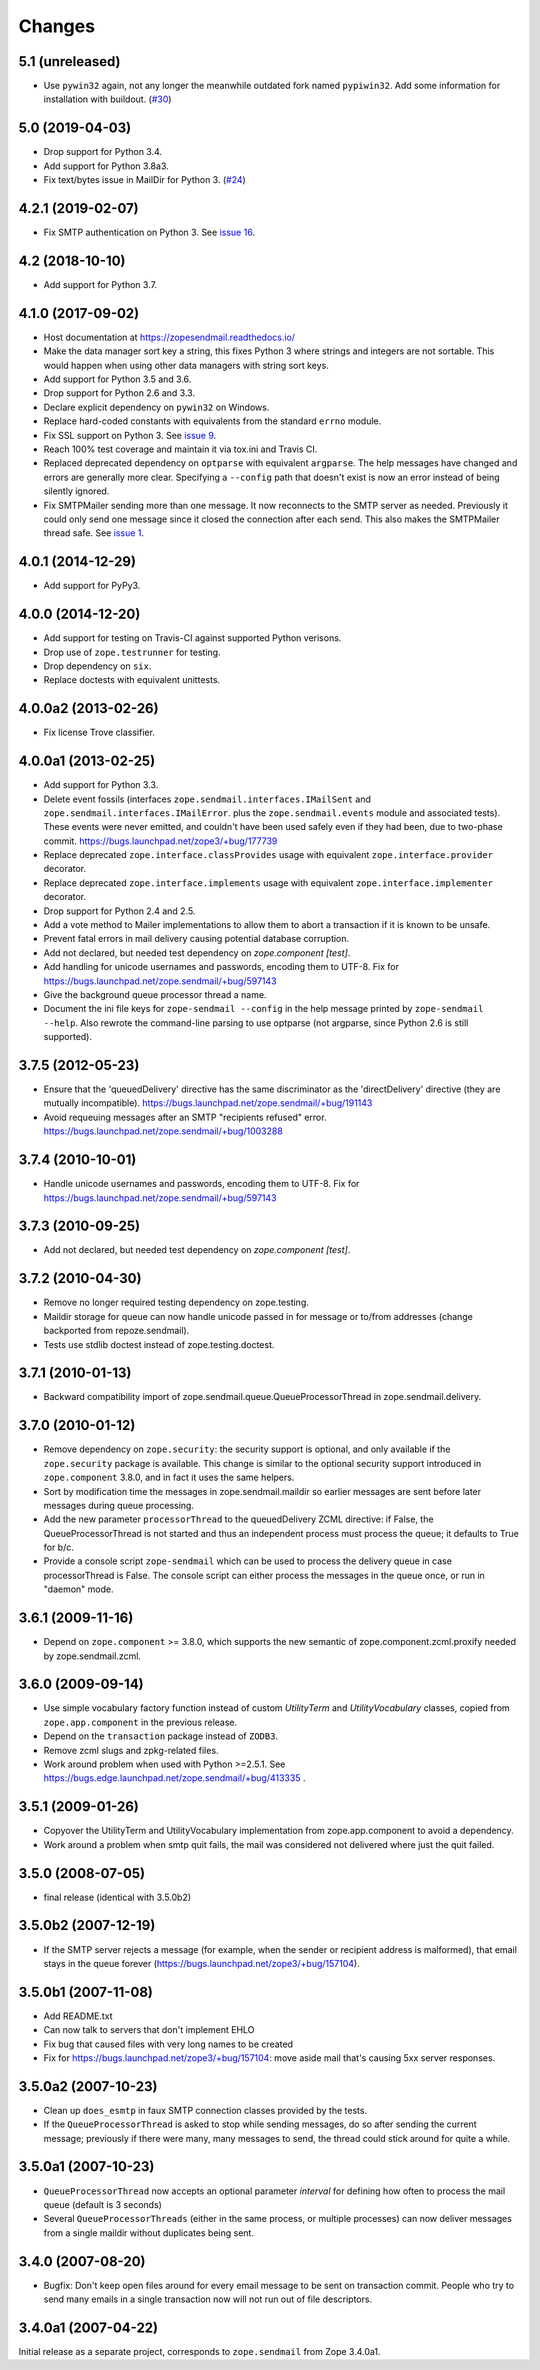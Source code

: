 =========
 Changes
=========

5.1 (unreleased)
================

- Use ``pywin32`` again, not any longer the meanwhile outdated fork named ``pypiwin32``.
  Add some information for installation with buildout.
  (`#30 <https://github.com/zopefoundation/zope.sendmail/blob/master/docs/usage.rst>`_)

5.0 (2019-04-03)
================

- Drop support for Python 3.4.

- Add support for Python 3.8a3.

- Fix text/bytes issue in MailDir for Python 3.
  (`#24 <https://github.com/zopefoundation/zope.sendmail/pull/24>`_)


4.2.1 (2019-02-07)
==================

- Fix SMTP authentication on Python 3. See `issue 16
  <https://github.com/zopefoundation/zope.sendmail/issues/16>`_.



4.2 (2018-10-10)
================

- Add support for Python 3.7.


4.1.0 (2017-09-02)
==================

- Host documentation at https://zopesendmail.readthedocs.io/

- Make the data manager sort key a string, this fixes Python 3 where
  strings and integers are not sortable. This would happen when using
  other data managers with string sort keys.

- Add support for Python 3.5 and 3.6.

- Drop support for Python 2.6 and 3.3.

- Declare explicit dependency on ``pywin32`` on Windows.

- Replace hard-coded constants with equivalents from the standard
  ``errno`` module.

- Fix SSL support on Python 3. See `issue 9
  <https://github.com/zopefoundation/zope.sendmail/issues/9>`_.

- Reach 100% test coverage and maintain it via tox.ini and Travis CI.

- Replaced deprecated dependency on ``optparse`` with equivalent
  ``argparse``. The help messages have changed and errors are
  generally more clear. Specifying a ``--config`` path that doesn't
  exist is now an error instead of being silently ignored.

- Fix SMTPMailer sending more than one message. It now reconnects to
  the SMTP server as needed. Previously it could only send one message
  since it closed the connection after each send. This also makes the
  SMTPMailer thread safe. See `issue 1
  <https://github.com/zopefoundation/zope.sendmail/issues/1>`_.


4.0.1 (2014-12-29)
==================

- Add support for PyPy3.


4.0.0 (2014-12-20)
==================

- Add support for testing on Travis-CI against supported Python verisons.

- Drop use of ``zope.testrunner`` for testing.

- Drop dependency on ``six``.

- Replace doctests with equivalent unittests.


4.0.0a2 (2013-02-26)
====================

- Fix license Trove classifier.


4.0.0a1 (2013-02-25)
====================

- Add support for Python 3.3.

- Delete event fossils (interfaces ``zope.sendmail.interfaces.IMailSent`` and
  ``zope.sendmail.interfaces.IMailError``. plus the ``zope.sendmail.events``
  module and associated tests).  These events were never emitted, and couldn't
  have been used safely even if they had been, due to two-phase commit.
  https://bugs.launchpad.net/zope3/+bug/177739

- Replace deprecated ``zope.interface.classProvides`` usage with equivalent
  ``zope.interface.provider`` decorator.

- Replace deprecated ``zope.interface.implements`` usage with equivalent
  ``zope.interface.implementer`` decorator.

- Drop support for Python 2.4 and 2.5.

- Add a vote method to Mailer implementations to allow them to abort a
  transaction if it is known to be unsafe.

- Prevent fatal errors in mail delivery causing potential database corruption.

- Add not declared, but needed test dependency on `zope.component [test]`.

- Add handling for unicode usernames and passwords, encoding them to UTF-8.
  Fix for https://bugs.launchpad.net/zope.sendmail/+bug/597143

- Give the background queue processor thread a name.

- Document the ini file keys for ``zope-sendmail --config`` in the help
  message printed by ``zope-sendmail --help``.  Also rewrote the command-line
  parsing to use optparse (not argparse, since Python 2.6 is still supported).

3.7.5 (2012-05-23)
==================

- Ensure that the 'queuedDelivery' directive has the same discriminator
  as the 'directDelivery' directive (they are mutually incompatible).
  https://bugs.launchpad.net/zope.sendmail/+bug/191143

- Avoid requeuing messages after an SMTP "recipients refused" error.
  https://bugs.launchpad.net/zope.sendmail/+bug/1003288

3.7.4 (2010-10-01)
==================

- Handle unicode usernames and passwords, encoding them to UTF-8. Fix for
  https://bugs.launchpad.net/zope.sendmail/+bug/597143

3.7.3 (2010-09-25)
==================

- Add not declared, but needed test dependency on `zope.component [test]`.

3.7.2 (2010-04-30)
==================

- Remove no longer required testing dependency on zope.testing.

- Maildir storage for queue can now handle unicode passed in for message or
  to/from addresses (change backported from repoze.sendmail).

- Tests use stdlib doctest instead of zope.testing.doctest.

3.7.1 (2010-01-13)
==================

- Backward compatibility import of zope.sendmail.queue.QueueProcessorThread in
  zope.sendmail.delivery.

3.7.0 (2010-01-12)
==================

- Remove dependency on ``zope.security``: the security support is optional,
  and only available if the ``zope.security`` package is available. This change
  is similar to the optional security support introduced in ``zope.component``
  3.8.0, and in fact it uses the same helpers.

- Sort by modification time the messages in zope.sendmail.maildir so earlier
  messages are sent before later messages during queue processing.

- Add the new parameter ``processorThread`` to the queuedDelivery ZCML
  directive: if False, the QueueProcessorThread is not started and thus an
  independent process must process the queue; it defaults to True for b/c.

- Provide a console script ``zope-sendmail`` which can be used to process the
  delivery queue in case processorThread is False. The console script can
  either process the messages in the queue once, or run in "daemon" mode.

3.6.1 (2009-11-16)
==================

- Depend on ``zope.component`` >= 3.8.0, which supports the new semantic of
  zope.component.zcml.proxify needed by zope.sendmail.zcml.

3.6.0 (2009-09-14)
==================

- Use simple vocabulary factory function instead of custom `UtilityTerm`
  and `UtilityVocabulary` classes, copied from ``zope.app.component`` in
  the previous release.

- Depend on the ``transaction`` package instead of ``ZODB3``.

- Remove zcml slugs and zpkg-related files.

- Work around problem when used with Python >=2.5.1.  See
  https://bugs.edge.launchpad.net/zope.sendmail/+bug/413335 .

3.5.1 (2009-01-26)
==================

- Copyover the UtilityTerm and UtilityVocabulary implementation from
  zope.app.component to avoid a dependency.

- Work around a problem when smtp quit fails, the mail was considered not
  delivered where just the quit failed.

3.5.0 (2008-07-05)
==================

- final release (identical with 3.5.0b2)

3.5.0b2 (2007-12-19)
====================

- If the SMTP server rejects a message (for example, when the sender or
  recipient address is malformed), that email stays in the queue forever
  (https://bugs.launchpad.net/zope3/+bug/157104).

3.5.0b1 (2007-11-08)
====================

- Add README.txt
- Can now talk to servers that don't implement EHLO
- Fix bug that caused files with very long names to be created
- Fix for https://bugs.launchpad.net/zope3/+bug/157104: move aside mail that's
  causing 5xx server responses.


3.5.0a2 (2007-10-23)
====================

- Clean up ``does_esmtp`` in faux SMTP connection classes provided by the
  tests.
- If the ``QueueProcessorThread`` is asked to stop while sending messages, do
  so after sending the current message; previously if there were many, many
  messages to send, the thread could stick around for quite a while.


3.5.0a1 (2007-10-23)
====================

- ``QueueProcessorThread`` now accepts an optional parameter *interval* for
  defining how often to process the mail queue (default is 3 seconds)

- Several ``QueueProcessorThreads`` (either in the same process, or multiple
  processes) can now deliver messages from a single maildir without duplicates
  being sent.


3.4.0 (2007-08-20)
==================

- Bugfix: Don't keep open files around for every email message
  to be sent on transaction commit.  People who try to send many emails
  in a single transaction now will not run out of file descriptors.


3.4.0a1 (2007-04-22)
====================

Initial release as a separate project, corresponds to ``zope.sendmail``
from Zope 3.4.0a1.
